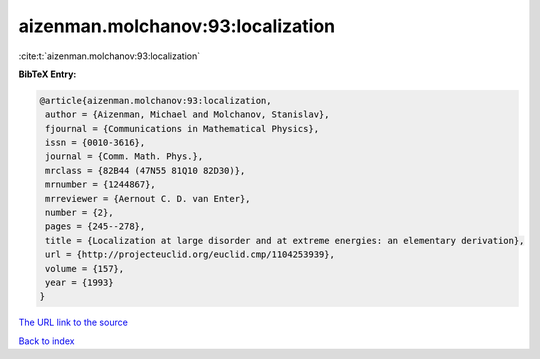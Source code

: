 aizenman.molchanov:93:localization
==================================

:cite:t:`aizenman.molchanov:93:localization`

**BibTeX Entry:**

.. code-block:: bibtex

   @article{aizenman.molchanov:93:localization,
    author = {Aizenman, Michael and Molchanov, Stanislav},
    fjournal = {Communications in Mathematical Physics},
    issn = {0010-3616},
    journal = {Comm. Math. Phys.},
    mrclass = {82B44 (47N55 81Q10 82D30)},
    mrnumber = {1244867},
    mrreviewer = {Aernout C. D. van Enter},
    number = {2},
    pages = {245--278},
    title = {Localization at large disorder and at extreme energies: an elementary derivation},
    url = {http://projecteuclid.org/euclid.cmp/1104253939},
    volume = {157},
    year = {1993}
   }
`The URL link to the source <ttp://projecteuclid.org/euclid.cmp/1104253939}>`_


`Back to index <../By-Cite-Keys.html>`_
